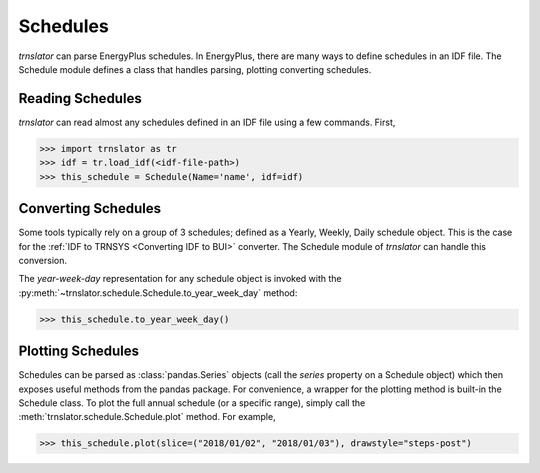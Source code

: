 Schedules
=========

`trnslator` can parse EnergyPlus schedules. In EnergyPlus, there are many ways to define schedules in an IDF file. The
Schedule module defines a class that handles parsing, plotting converting schedules.

Reading Schedules
-----------------

*trnslator* can read almost any schedules defined in an IDF file using a few commands. First,

.. code-block:: python

    >>> import trnslator as tr
    >>> idf = tr.load_idf(<idf-file-path>)
    >>> this_schedule = Schedule(Name='name', idf=idf)


Converting Schedules
--------------------

Some tools typically rely on a group of 3 schedules; defined as a Yearly, Weekly, Daily schedule object. This is the
case for the :ref:`IDF to TRNSYS <Converting IDF to BUI>` converter. The Schedule module of *trnslator* can handle this conversion.

The `year-week-day` representation for any schedule object is invoked with
the :py:meth:`~trnslator.schedule.Schedule.to_year_week_day` method:

.. code-block:: python

    >>> this_schedule.to_year_week_day()

Plotting Schedules
------------------

Schedules can be parsed as :class:`pandas.Series` objects (call the `series` property on a Schedule object) which then
exposes useful methods from the pandas package. For convenience, a wrapper for the plotting method is built-in the
Schedule class. To plot the full annual schedule (or a specific range), simply call the :meth:`trnslator.schedule.Schedule.plot`
method. For example,

.. code-block:: python

    >>> this_schedule.plot(slice=("2018/01/02", "2018/01/03"), drawstyle="steps-post")